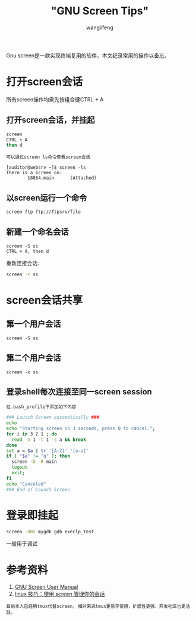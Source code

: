#+TITLE:  "GNU Screen Tips"
#+AUTHOR: wanglifeng
#+OPTIONS: H:4 ^:nil
#+LATEX_CLASS: latex-doc
#+PAGE_TAGS: screen
#+PAGE_CATETORIES: tools
#+PAGE_LAYOUT: post

#+HTML: <!--abstract-begin-->
Gnu screen是一款实现终端复用的软件，本文纪录常用的操作以备忘。
#+HTML: <!--abstract-end-->

* 打开screen会话

所有screen操作均需先按组合键CTRL + A

** 打开screen会话，并挂起

#+BEGIN_SRC sh
screen 
CTRL + A
then d
#+END_SRC

=可以通过screen ls命令查看screen会话=

#+BEGIN_EXAMPLE
[auditor@websrv ~]$ screen -ls
There is a screen on:
        18864.main      (Attached)
#+END_EXAMPLE

** 以screen运行一个命令

#+BEGIN_SRC sh
screen ftp ftp://ftpsrv/file
#+END_SRC

** 新建一个命名会话
#+BEGIN_EXAMPLE
screen -S ss
CTRL + A, then d
#+END_EXAMPLE

重新连接会话:
#+BEGIN_SRC sh
screen -r ss
#+END_SRC

* screen会话共享
** 第一个用户会话
#+BEGIN_EXAMPLE
screen -S ss
#+END_EXAMPLE

** 第二个用户会话
#+BEGIN_EXAMPLE
screen -x ss
#+END_EXAMPLE

** 登录shell每次连接至同一screen session
=在.bash_profile下添加如下内容=

#+BEGIN_SRC sh
### Launch Screen automatically ###  
echo   
echo "Starting screen in 3 seconds, press Q to cancel.";
for i in 3 2 1 ; do
  read -n 1 -t 1 -s a && break
done
set a = $a | tr '[A-Z]' '[a-z]'
if [ "$a" != "q" ]; then
  screen -D -R main
  logout
  exit;
fi
echo "Canceled"  
### End of Launch Screen
#+END_SRC

* 登录即挂起
#+BEGIN_SRC sh
screen -dmS mygdb gdb execlp_test
#+END_SRC

一般用于调试

* 参考资料
1. [[http://www.gnu.org/software/screen/manual/screen.html "GNU Screen User Manual"][GNU Screen User Manual]]
2. [[http://www.ibm.com/developerworks/cn/linux/l-cn-screen/][linux 技巧：使用 screen 管理你的会话]]

=目前本人已经用tmux代替screen, 相对来说tmux更易于使用，扩展性更强，开发社区也更活跃。=
